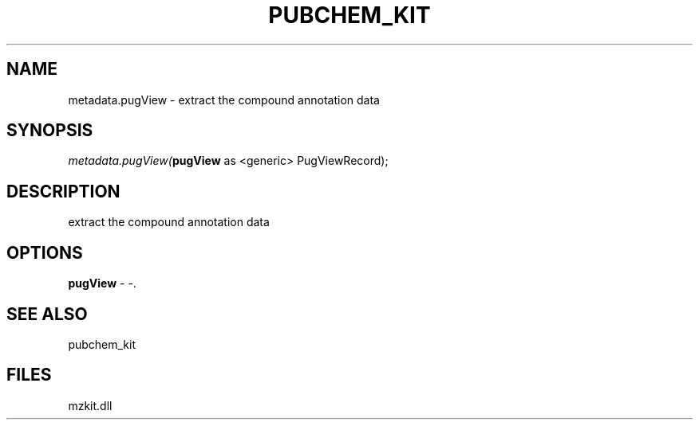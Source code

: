 .\" man page create by R# package system.
.TH PUBCHEM_KIT 1 2000-1月 "metadata.pugView" "metadata.pugView"
.SH NAME
metadata.pugView \- extract the compound annotation data
.SH SYNOPSIS
\fImetadata.pugView(\fBpugView\fR as <generic> PugViewRecord);\fR
.SH DESCRIPTION
.PP
extract the compound annotation data
.PP
.SH OPTIONS
.PP
\fBpugView\fB \fR\- -. 
.PP
.SH SEE ALSO
pubchem_kit
.SH FILES
.PP
mzkit.dll
.PP
